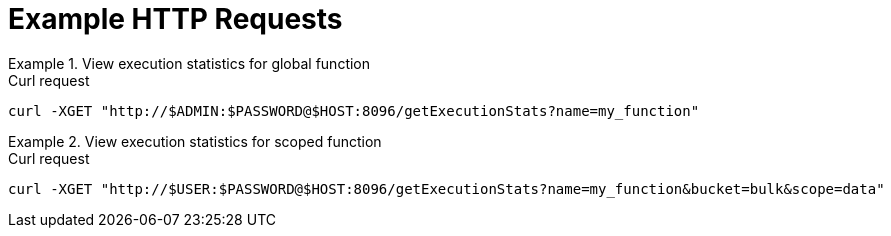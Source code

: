 = Example HTTP Requests

.View execution statistics for global function
====
.Curl request
[source,sh]
----
curl -XGET "http://$ADMIN:$PASSWORD@$HOST:8096/getExecutionStats?name=my_function"
----
====

.View execution statistics for scoped function
====
.Curl request
[source,sh]
----
curl -XGET "http://$USER:$PASSWORD@$HOST:8096/getExecutionStats?name=my_function&bucket=bulk&scope=data"
----
====
